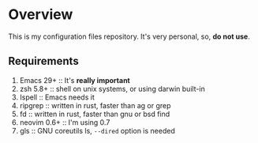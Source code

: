 * Overview

This is my configuration files repository.
It's very personal, so, *do not use*.

** Requirements

1) Emacs 29+ :: It's *really important*
2) zsh 5.8+ :: shell on unix systems, or using darwin built-in
3) Ispell :: Emacs needs it
4) ripgrep :: written in rust, faster than ag or grep
5) fd :: written in rust, faster than gnu or bsd find
6) neovim 0.6+ :: I'm using 0.7
7) gls :: GNU coreutils ls, =--dired= option is needed
